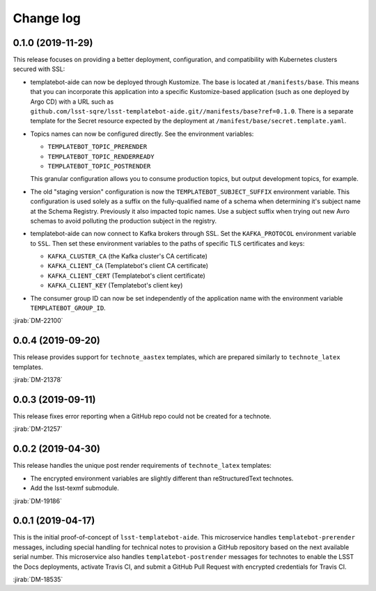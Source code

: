 ##########
Change log
##########

0.1.0 (2019-11-29)
==================

This release focuses on providing a better deployment, configuration, and compatibility with Kubernetes clusters secured with SSL:

- templatebot-aide can now be deployed through Kustomize.
  The base is located at ``/manifests/base``.
  This means that you can incorporate this application into a specific Kustomize-based application (such as one deployed by Argo CD) with a URL such as ``github.com/lsst-sqre/lsst-templatebot-aide.git//manifests/base?ref=0.1.0``.
  There is a separate template for the Secret resource expected by the deployment at ``/manifest/base/secret.template.yaml``.

- Topics names can now be configured directly.
  See the environment variables:

  - ``TEMPLATEBOT_TOPIC_PRERENDER``
  - ``TEMPLATEBOT_TOPIC_RENDERREADY``
  - ``TEMPLATEBOT_TOPIC_POSTRENDER``

  This granular configuration allows you to consume production topics, but output development topics, for example.

- The old "staging version" configuration is now the ``TEMPLATEBOT_SUBJECT_SUFFIX`` environment variable.
  This configuration is used solely as a suffix on the fully-qualified name of a schema when determining it's subject name at the Schema Registry.
  Previously it also impacted topic names.
  Use a subject suffix when trying out new Avro schemas to avoid polluting the production subject in the registry.

- templatebot-aide can now connect to Kafka brokers through SSL.
  Set the ``KAFKA_PROTOCOL`` environment variable to ``SSL``.
  Then set these environment variables to the paths of specific TLS certificates and keys:

  - ``KAFKA_CLUSTER_CA`` (the Kafka cluster's CA certificate)
  - ``KAFKA_CLIENT_CA`` (Templatebot's client CA certificate)
  - ``KAFKA_CLIENT_CERT`` (Templatebot's client certificate)
  - ``KAFKA_CLIENT_KEY`` (Templatebot's client key)

- The consumer group ID can now be set independently of the application name with the environment variable ``TEMPLATEBOT_GROUP_ID``.

:jirab:`DM-22100`

0.0.4 (2019-09-20)
==================

This release provides support for ``technote_aastex`` templates, which are prepared similarly to ``technote_latex`` templates.

:jirab:`DM-21378`

0.0.3 (2019-09-11)
==================

This release fixes error reporting when a GitHub repo could not be created for a technote.

:jirab:`DM-21257`

0.0.2 (2019-04-30)
==================

This release handles the unique post render requirements of ``technote_latex`` templates:

- The encrypted environment variables are slightly different than reStructuredText technotes.
- Add the lsst-texmf submodule.

:jirab:`DM-19186`

0.0.1 (2019-04-17)
==================

This is the initial proof-of-concept of ``lsst-templatebot-aide``.
This microservice handles ``templatebot-prerender`` messages, including special handling for technical notes to provision a GitHub repository based on the next available serial number.
This microservice also handles ``templatebot-postrender`` messages for technotes to enable the LSST the Docs deployments, activate Travis CI, and submit a GitHub Pull Request with encrypted credentials for Travis CI.

:jirab:`DM-18535`
